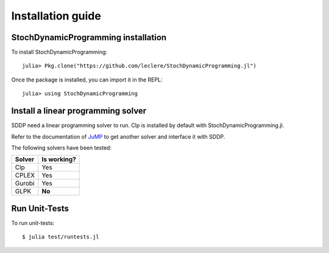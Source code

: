.. _install:

==================
Installation guide
==================


StochDynamicProgramming installation
------------------------------------

To install StochDynamicProgramming::

    julia> Pkg.clone("https://github.com/leclere/StochDynamicProgramming.jl")

Once the package is installed, you can import it in the REPL::

    julia> using StochDynamicProgramming


Install a linear programming solver
-----------------------------------

SDDP need a linear programming solver to run. Clp is installed by default with StochDynamicProgramming.jl.

Refer to the documentation of JuMP_ to get another solver and interface it with SDDP.



The following solvers have been tested:

.. table:
======  ===========
Solver  Is working?
======  ===========
Clp     Yes
CPLEX   Yes
Gurobi  Yes
GLPK    **No**
======  ===========

Run Unit-Tests
--------------
To run unit-tests::

   $ julia test/runtests.jl


.. _JuMP: http://jump.readthedocs.org/en/latest/installation.html#getting-solvers

